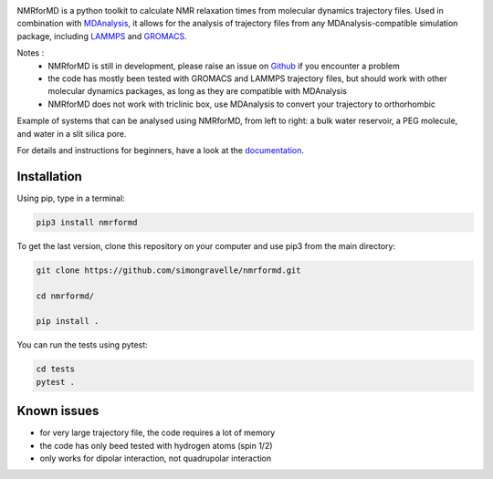 .. image:: https://readthedocs.org/projects/nmrformd/badge/?version=latest

.. image:: docs/source/figures/logo/banner-README.png

.. inclusion-readme-intro-start

NMRforMD is a python toolkit to calculate NMR relaxation times
from molecular dynamics trajectory files. Used in combination
with `MDAnalysis`_, it allows for the analysis of trajectory
files from any MDAnalysis-compatible simulation package, including
`LAMMPS`_ and `GROMACS`_.

..
	This documentation is separated in four parts: tutorials, how-to scripts,
	description, and theory.

.. _`MDAnalysis`: https://www.mdanalysis.org/
.. _`LAMMPS`: https://www.lammps.org/
.. _`GROMACS`: https://www.gromacs.org/
.. _`Github`: https://github.com/simongravelle/nmrformd

Notes :
    - NMRforMD is still in development, please raise an issue on `Github`_ if you encounter a problem
    - the code has mostly been tested with GROMACS and LAMMPS trajectory files, but should work with other molecular dynamics packages, as long as they are compatible with MDAnalysis
    - NMRforMD does not work with triclinic box, use MDAnalysis to convert your trajectory to orthorhombic
    
Example of systems that can be analysed using NMRforMD, from left to right: a 
bulk water reservoir, a PEG molecule, and water in a slit silica pore. 
    
.. inclusion-readme-intro-end

.. image:: docs/source/figures/systems/system-white.png

For details and instructions for beginners,
have a look at the `documentation`_.

Installation
------------

Using pip, type in a terminal:

.. code-block:: bash

	pip3 install nmrformd

To get the last version, clone this repository on your computer
and use pip3 from the main directory:

.. code-block:: bash

	git clone https://github.com/simongravelle/nmrformd.git
	
	cd nmrformd/

	pip install .
	
You can run the tests using pytest:
	
.. code-block:: bash	
	
	cd tests
	pytest .


Known issues
------------

- for very large trajectory file, the code requires a lot of memory
- the code has only beed tested with hydrogen atoms (spin 1/2)
- only works for dipolar interaction, not quadrupolar interaction

.. _`documentation`: https://nmrformd.readthedocs.io/en/latest/

